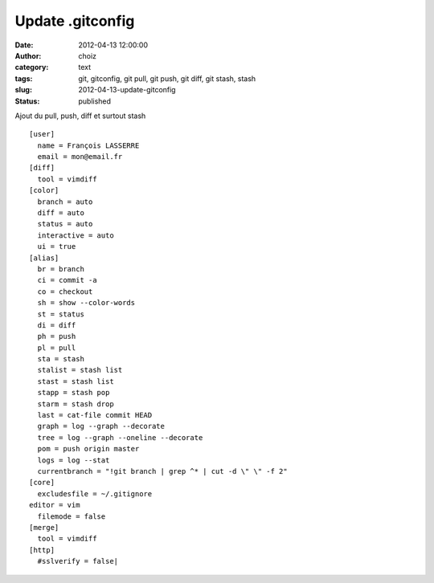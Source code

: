 Update .gitconfig
#################
:date: 2012-04-13 12:00:00
:author: choiz
:category: text
:tags: git, gitconfig, git pull, git push, git diff, git stash, stash
:slug: 2012-04-13-update-gitconfig
:status: published

Ajout du pull, push, diff et surtout stash ::

    [user]
      name = François LASSERRE
      email = mon@email.fr
    [diff]
      tool = vimdiff
    [color]
      branch = auto
      diff = auto
      status = auto
      interactive = auto
      ui = true
    [alias]
      br = branch
      ci = commit -a
      co = checkout
      sh = show --color-words
      st = status
      di = diff
      ph = push
      pl = pull
      sta = stash
      stalist = stash list
      stast = stash list
      stapp = stash pop
      starm = stash drop
      last = cat-file commit HEAD
      graph = log --graph --decorate
      tree = log --graph --oneline --decorate
      pom = push origin master
      logs = log --stat
      currentbranch = "!git branch | grep ^* | cut -d \" \" -f 2"
    [core]
      excludesfile = ~/.gitignore
    editor = vim
      filemode = false
    [merge]
      tool = vimdiff
    [http]
      #sslverify = false|
